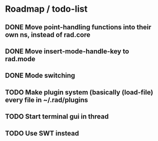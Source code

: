 * Roadmap / todo-list
** DONE Move point-handling functions into their own ns, instead of rad.core
   CLOSED: [2015-09-07 Mon 21:36]
** DONE Move insert-mode-handle-key to rad.mode
   CLOSED: [2015-09-07 Mon 21:47]
** DONE Mode switching
   CLOSED: [2015-09-07 Mon 22:05]


** TODO Make plugin system (basically (load-file) every file in ~/.rad/plugins
** TODO Start terminal gui in thread
** TODO Use SWT instead
